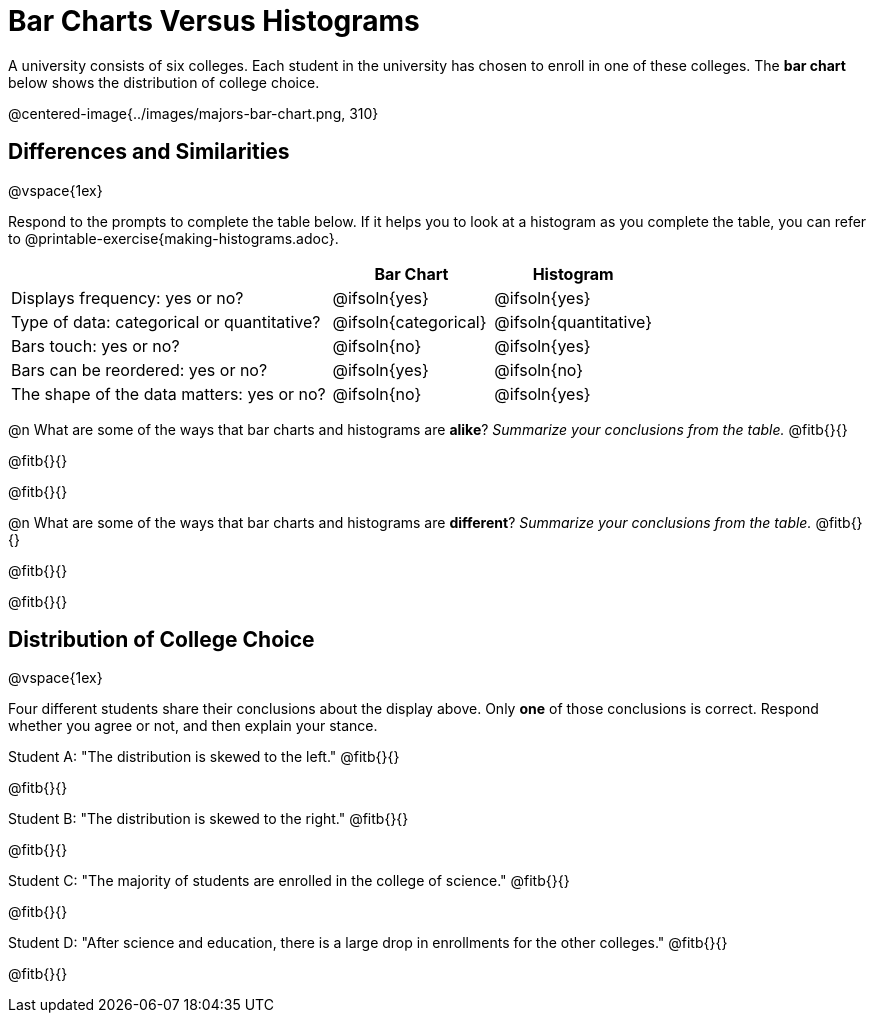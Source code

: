 = Bar Charts Versus Histograms



A university consists of six colleges. Each student in the university has chosen to enroll in one of these colleges. The *bar chart* below shows the distribution of college choice.

@centered-image{../images/majors-bar-chart.png, 310}




== Differences and Similarities

@vspace{1ex}

Respond to the prompts to complete the table below. If it helps you to look at a histogram as you complete the table, you can refer to @printable-exercise{making-histograms.adoc}.

[cols=".^2a,.^1a,.^1a",options="header"]
|===

| | Bar Chart  | Histogram
| Displays frequency: yes or no? | @ifsoln{yes} | @ifsoln{yes}
| Type of data: categorical or quantitative? | @ifsoln{categorical}| @ifsoln{quantitative}
| Bars touch: yes or no? | @ifsoln{no} | @ifsoln{yes}
| Bars can be reordered: yes or no? | @ifsoln{yes} | @ifsoln{no}
| The shape of the data matters: yes or no? | @ifsoln{no} | @ifsoln{yes}
|===

@n What are some of the ways that bar charts and histograms are *alike*? _Summarize your conclusions from the table._ @fitb{}{}

@fitb{}{}

@fitb{}{}


@n What are some of the ways that bar charts and histograms are *different*? _Summarize your conclusions from the table._ @fitb{}{}

@fitb{}{}

@fitb{}{}



== Distribution of College Choice
@vspace{1ex}

Four different students share their conclusions about the display above. Only *one* of those conclusions is correct. Respond whether you agree or not, and then explain your stance.

Student A: "The distribution is skewed to the left." @fitb{}{}

@fitb{}{}


Student B: "The distribution is skewed to the right." @fitb{}{}

@fitb{}{}


Student C: "The majority of students are enrolled in the college of science." @fitb{}{}

@fitb{}{}


Student D: "After science and education, there is a large drop in enrollments for the other colleges." @fitb{}{}

@fitb{}{}

